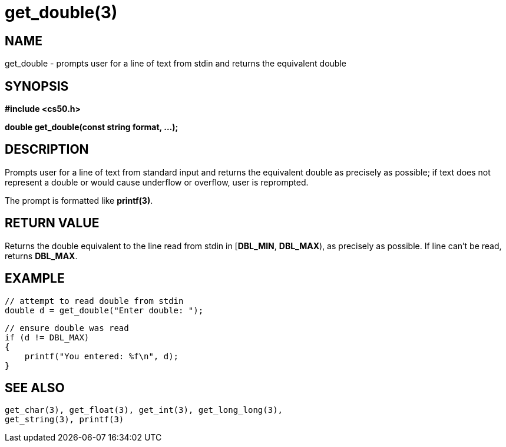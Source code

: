 = get_double(3)
:manmanual: CS50 Programmer's Manual
:mansource: CS50
:man-linkstyle: pass:[blue R < >]

== NAME

get_double - prompts user for a line of text from stdin and returns the equivalent double

== SYNOPSIS

*#include <cs50.h>*

*double get_double(const string format, ...);*

== DESCRIPTION

Prompts user for a line of text from standard input and returns the equivalent double as precisely as possible; if text does not represent a double or would cause underflow or overflow, user is reprompted.

The prompt is formatted like *printf(3)*.

== RETURN VALUE

Returns the double equivalent to the line read from stdin in [*DBL_MIN*, *DBL_MAX*), as precisely as possible. If line can't be read, returns *DBL_MAX*.

== EXAMPLE

    // attempt to read double from stdin
    double d = get_double("Enter double: ");

    // ensure double was read
    if (d != DBL_MAX)
    {
        printf("You entered: %f\n", d);
    }

== SEE ALSO

    get_char(3), get_float(3), get_int(3), get_long_long(3),
    get_string(3), printf(3)
